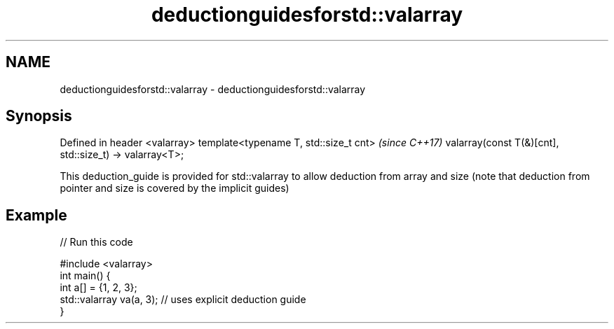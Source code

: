 .TH deductionguidesforstd::valarray 3 "2020.03.24" "http://cppreference.com" "C++ Standard Libary"
.SH NAME
deductionguidesforstd::valarray \- deductionguidesforstd::valarray

.SH Synopsis

Defined in header <valarray>
template<typename T, std::size_t cnt>                   \fI(since C++17)\fP
valarray(const T(&)[cnt], std::size_t) -> valarray<T>;

This deduction_guide is provided for std::valarray to allow deduction from array and size (note that deduction from pointer and size is covered by the implicit guides)

.SH Example


// Run this code

  #include <valarray>
  int main() {
    int a[] = {1, 2, 3};
    std::valarray va(a, 3); // uses explicit deduction guide
  }





